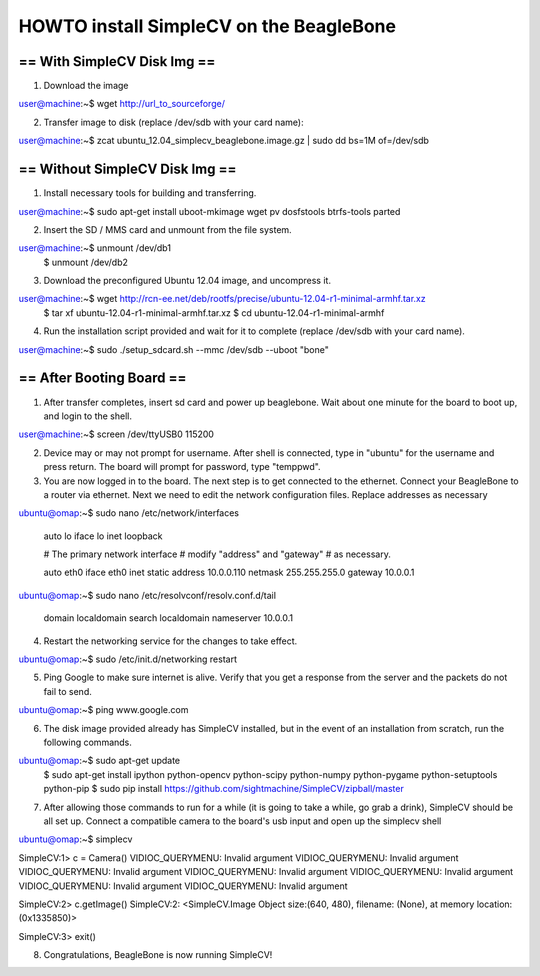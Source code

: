 +++++++++++++++++++++++++++++++++++++++++++++++++++++++++++++++++++++++
HOWTO install SimpleCV on the BeagleBone
+++++++++++++++++++++++++++++++++++++++++++++++++++++++++++++++++++++++

======================================
==      With SimpleCV Disk Img      ==
======================================

1) Download the image

user@machine:~$ wget http://url_to_sourceforge/

2) Transfer image to disk (replace /dev/sdb with your card name):

user@machine:~$ zcat ubuntu_12.04_simplecv_beaglebone.image.gz | sudo dd bs=1M of=/dev/sdb

======================================
==    Without SimpleCV Disk Img     ==
======================================

1) Install necessary tools for building and transferring.

user@machine:~$ sudo apt-get install uboot-mkimage wget pv dosfstools btrfs-tools parted

2) Insert the SD / MMS card and unmount from the file system.

user@machine:~$ unmount /dev/db1
              $ unmount /dev/db2

3) Download the preconfigured Ubuntu 12.04 image, and uncompress it.

user@machine:~$ wget http://rcn-ee.net/deb/rootfs/precise/ubuntu-12.04-r1-minimal-armhf.tar.xz
              $ tar xf ubuntu-12.04-r1-minimal-armhf.tar.xz
              $ cd ubuntu-12.04-r1-minimal-armhf

4) Run the installation script provided and wait for it to complete
   (replace /dev/sdb with your card name).

user@machine:~$ sudo ./setup_sdcard.sh --mmc /dev/sdb --uboot "bone"

======================================
==        After Booting Board       ==
======================================

1) After transfer completes, insert sd card and power up beaglebone.
   Wait about one minute for the board to boot up, and login to the shell.

user@machine:~$ screen /dev/ttyUSB0 115200

2) Device may or may not prompt for username. After shell is connected,
   type in "ubuntu" for the username and press return. The board will
   prompt for password, type "temppwd".

3) You are now logged in to the board. The next step is to get connected
   to the ethernet. Connect your BeagleBone to a router via ethernet. Next
   we need to edit the network configuration files. Replace addresses as 
   necessary

ubuntu@omap:~$ sudo nano /etc/network/interfaces

  auto lo
  iface lo inet loopback

  # The primary network interface
  # modify "address" and "gateway"
  # as necessary.

  auto eth0
  iface eth0 inet static
  address 10.0.0.110 
  netmask 255.255.255.0
  gateway 10.0.0.1

ubuntu@omap:~$ sudo nano /etc/resolvconf/resolv.conf.d/tail

  domain localdomain
  search localdomain
  nameserver 10.0.0.1

4) Restart the networking service for the changes to take effect.

ubuntu@omap:~$ sudo /etc/init.d/networking restart

5) Ping Google to make sure internet is alive. Verify that you get a response
   from the server and the packets do not fail to send.

ubuntu@omap:~$ ping www.google.com

6) The disk image provided already has SimpleCV installed, but in the event of 
   an installation from scratch, run the following commands.

ubuntu@omap:~$ sudo apt-get update
             $ sudo apt-get install ipython python-opencv python-scipy python-numpy python-pygame python-setuptools python-pip
             $ sudo pip install https://github.com/sightmachine/SimpleCV/zipball/master

7) After allowing those commands to run for a while (it is going to take a while, go
   grab a drink), SimpleCV should be all set up. Connect a compatible camera to the
   board's usb input and open up the simplecv shell

ubuntu@omap:~$ simplecv

SimpleCV:1> c = Camera()
VIDIOC_QUERYMENU: Invalid argument
VIDIOC_QUERYMENU: Invalid argument
VIDIOC_QUERYMENU: Invalid argument
VIDIOC_QUERYMENU: Invalid argument
VIDIOC_QUERYMENU: Invalid argument
VIDIOC_QUERYMENU: Invalid argument
VIDIOC_QUERYMENU: Invalid argument

SimpleCV:2> c.getImage()
SimpleCV:2: <SimpleCV.Image Object size:(640, 480), filename: (None), at memory location: (0x1335850)>\

SimpleCV:3> exit()

8) Congratulations, BeagleBone is now running SimpleCV!



